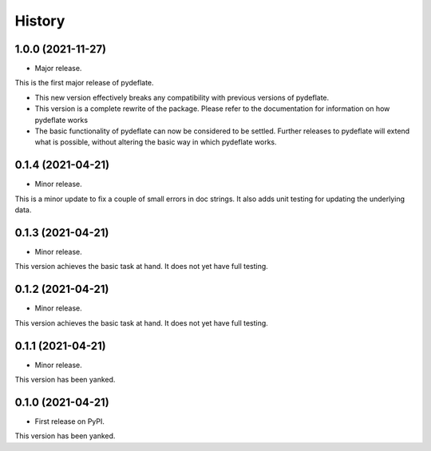 =======
History
=======

1.0.0 (2021-11-27)
------------------

* Major release.

This is the first major release of pydeflate.

- This new version effectively breaks any compatibility with previous versions
  of pydeflate.
- This version is a complete rewrite of the package. Please refer to the
  documentation for information on how pydeflate works
- The basic functionality of pydeflate can now be considered to be settled. 
  Further releases to pydeflate will extend what is possible, without altering
  the basic way in which pydeflate works.


0.1.4 (2021-04-21)
------------------

* Minor release.

This is a minor update to fix a couple of small errors in doc strings.
It also adds unit testing for updating the underlying data.



0.1.3 (2021-04-21)
------------------

* Minor release.

This version achieves the basic task at hand. It does not yet have full testing.



0.1.2 (2021-04-21)
------------------

* Minor release.

This version achieves the basic task at hand. It does not yet have full testing.



0.1.1 (2021-04-21)
------------------

* Minor release.

This version has been yanked.



0.1.0 (2021-04-21)
------------------

* First release on PyPI.

This version has been yanked.






